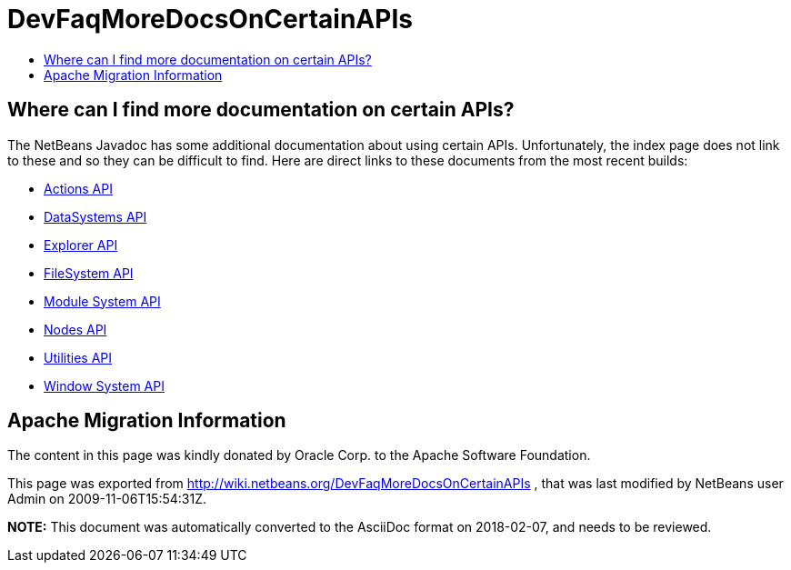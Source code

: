 // 
//     Licensed to the Apache Software Foundation (ASF) under one
//     or more contributor license agreements.  See the NOTICE file
//     distributed with this work for additional information
//     regarding copyright ownership.  The ASF licenses this file
//     to you under the Apache License, Version 2.0 (the
//     "License"); you may not use this file except in compliance
//     with the License.  You may obtain a copy of the License at
// 
//       http://www.apache.org/licenses/LICENSE-2.0
// 
//     Unless required by applicable law or agreed to in writing,
//     software distributed under the License is distributed on an
//     "AS IS" BASIS, WITHOUT WARRANTIES OR CONDITIONS OF ANY
//     KIND, either express or implied.  See the License for the
//     specific language governing permissions and limitations
//     under the License.
//

= DevFaqMoreDocsOnCertainAPIs
:jbake-type: wiki
:jbake-tags: wiki, devfaq, needsreview
:markup-in-source: verbatim,quotes,macros
:jbake-status: published
:keywords: Apache NetBeans wiki DevFaqMoreDocsOnCertainAPIs
:description: Apache NetBeans wiki DevFaqMoreDocsOnCertainAPIs
:toc: left
:toc-title:
:syntax: true

== Where can I find more documentation on certain APIs?

The NetBeans Javadoc has some additional documentation about using certain APIs.  Unfortunately, the index page does not link to these and so they can be difficult to find.  Here are direct links to these documents from the most recent builds:

* link:http://bits.netbeans.org/dev/javadoc/org-openide-actions/org/openide/actions/doc-files/api.html[Actions API]
* link:http://bits.netbeans.org/dev/javadoc/org-openide-loaders/org/openide/loaders/doc-files/api.html[DataSystems API]
* link:http://bits.netbeans.org/dev/javadoc/org-openide-explorer/org/openide/explorer/doc-files/api.html[Explorer API]
* link:http://bits.netbeans.org/dev/javadoc/org-openide-filesystems/org/openide/filesystems/doc-files/api.html[FileSystem API]
* link:http://bits.netbeans.org/dev/javadoc/org-openide-modules/org/openide/modules/doc-files/api.html[Module System API]
* link:http://bits.netbeans.org/dev/javadoc/org-openide-nodes/org/openide/nodes/doc-files/api.html[Nodes API]
* link:http://bits.netbeans.org/dev/javadoc/org-openide-util/org/openide/util/doc-files/api.html[Utilities API]
* link:http://bits.netbeans.org/dev/javadoc/org-openide-windows/org/openide/windows/doc-files/api.html[Window System API]

== Apache Migration Information

The content in this page was kindly donated by Oracle Corp. to the
Apache Software Foundation.

This page was exported from link:http://wiki.netbeans.org/DevFaqMoreDocsOnCertainAPIs[http://wiki.netbeans.org/DevFaqMoreDocsOnCertainAPIs] , 
that was last modified by NetBeans user Admin 
on 2009-11-06T15:54:31Z.


*NOTE:* This document was automatically converted to the AsciiDoc format on 2018-02-07, and needs to be reviewed.
